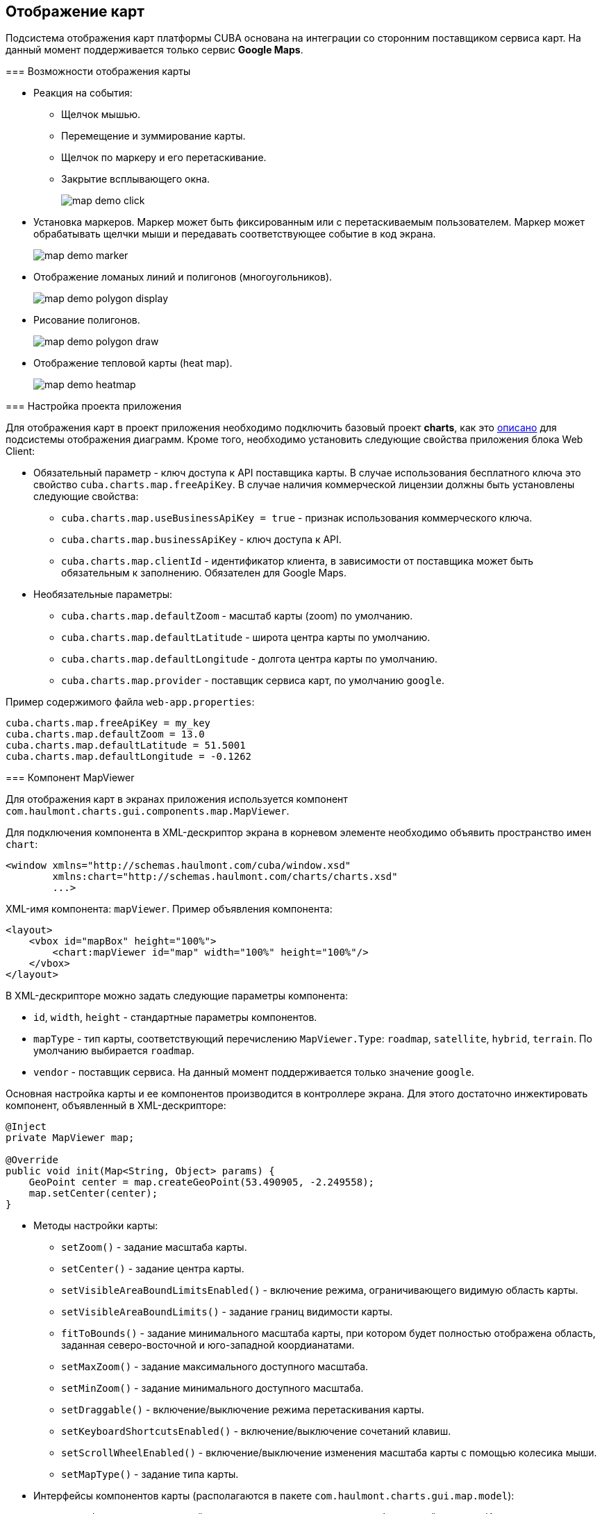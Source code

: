 [[map]]
== Отображение карт

Подсистема отображения карт платформы CUBA основана на интеграции со сторонним поставщиком сервиса карт. На данный момент поддерживается только сервис *Google Maps*.

[[map_features]]
=== Возможности отображения карты

* Реакция на события:

** Щелчок мышью.

** Перемещение и зуммирование карты.

** Щелчок по маркеру и его перетаскивание.

** Закрытие всплывающего окна.
+
image::map/map_demo_click.png[align="center"]

* Установка маркеров. Маркер может быть фиксированным или с перетаскиваемым пользователем. Маркер может обрабатывать щелчки мыши и передавать соответствующее событие в код экрана.
+
image::map/map_demo_marker.png[align="center"]

* Отображение ломаных линий и полигонов (многоугольников).
+
image::map/map_demo_polygon_display.png[align="center"]

* Рисование полигонов.
+
image::map/map_demo_polygon_draw.png[align="center"]

* Отображение тепловой карты (heat map).
+
image::map/map_demo_heatmap.png[align="center"]

[[map_project_setup]]
=== Настройка проекта приложения

Для отображения карт в проект приложения необходимо подключить базовый проект *charts*, как это <<chart_project_setup,описано>> для подсистемы отображения диаграмм. Кроме того, необходимо установить следующие свойства приложения блока Web Client:

* Обязательный параметр - ключ доступа к API поставщика карты. В случае использования бесплатного ключа это свойство `cuba.charts.map.freeApiKey`. В случае наличия коммерческой лицензии должны быть установлены следующие свойства:

** `cuba.charts.map.useBusinessApiKey = true` - признак использования коммерческого ключа.

** `cuba.charts.map.businessApiKey` - ключ доступа к API.

** `cuba.charts.map.clientId` - идентификатор клиента, в зависимости от поставщика может быть обязательным к заполнению. Обязателен для Google Maps.

* Необязательные параметры:

** `cuba.charts.map.defaultZoom` - масштаб карты (zoom) по умолчанию.

** `cuba.charts.map.defaultLatitude` - широта центра карты по умолчанию. 

** `cuba.charts.map.defaultLongitude` - долгота центра карты по умолчанию.

** `cuba.charts.map.provider` - поставщик сервиса карт, по умолчанию `google`.

Пример содержимого файла `web-app.properties`:

[source]
----
cuba.charts.map.freeApiKey = my_key
cuba.charts.map.defaultZoom = 13.0
cuba.charts.map.defaultLatitude = 51.5001
cuba.charts.map.defaultLongitude = -0.1262
---- 

[[mapViewer]]
=== Компонент MapViewer

Для отображения карт в экранах приложения используется компонент `com.haulmont.charts.gui.components.map.MapViewer`. 

Для подключения компонента в XML-дескриптор экрана в корневом элементе необходимо объявить пространство имен `chart`:

[source, xml]
----
<window xmlns="http://schemas.haulmont.com/cuba/window.xsd"
        xmlns:chart="http://schemas.haulmont.com/charts/charts.xsd"
        ...>
----

XML-имя компонента: `mapViewer`. Пример объявления компонента:

[source, xml]
----
<layout>
    <vbox id="mapBox" height="100%">
        <chart:mapViewer id="map" width="100%" height="100%"/>
    </vbox>
</layout>
----

В XML-дескрипторе можно задать следующие параметры компонента:

* `id`, `width`, `height` - стандартные параметры компонентов.

* `mapType` - тип карты, соответствующий перечислению `MapViewer.Type`: `roadmap`, `satellite`, `hybrid`, `terrain`. По умолчанию выбирается `roadmap`.

* `vendor` - поставщик сервиса. На данный момент поддерживается только значение `google`.

Основная настройка карты и ее компонентов производится в контроллере экрана. Для этого достаточно инжектировать компонент, объявленный в XML-дескрипторе:

[source, java]
----
@Inject
private MapViewer map;

@Override
public void init(Map<String, Object> params) {
    GeoPoint center = map.createGeoPoint(53.490905, -2.249558);
    map.setCenter(center);
}
----

* Методы настройки карты:

** `setZoom()` - задание масштаба карты.

** `setCenter()` - задание центра карты.

** `setVisibleAreaBoundLimitsEnabled()` - включение режима, ограничивающего видимую область карты.

** `setVisibleAreaBoundLimits()` - задание границ видимости карты.

** `fitToBounds()` - задание минимального масштаба карты, при котором будет полностью отображена область, заданная северо-восточной и юго-западной коордианатами.

** `setMaxZoom()` - задание максимального доступного масштаба.

** `setMinZoom()` - задание минимального доступного масштаба.

** `setDraggable()` - включение/выключение режима перетаскивания карты.

** `setKeyboardShortcutsEnabled()` - включение/выключение сочетаний клавиш.

** `setScrollWheelEnabled()` - включение/выключение изменения масштаба карты с помощью колесика мыши.

** `setMapType()` - задание типа карты.

* Интерфейсы компонентов карты (располагаются в пакете `com.haulmont.charts.gui.map.model`):

** `GeoPoint` - вспомогательный компонент, непосредственно не отображаемый на карте. Используется для задания параметров карты, таких как центр, границы, и для создания более сложных компонентов карты. Для создания объекта используется метод `createGeoPoint()` интерфейса `MapViewer`. Например:
+
[source, java]
----
GeoPoint center = map.createGeoPoint(53.490905, -2.249558);
map.setCenter(center);
----

** `Marker` - компонент для отметки места на карте. По умолчанию используется стандартная иконка сервиса карт. Для создания и размещения объекта на карте используются методы `createMarker()` и `addMarker()` интерфейса `MapViewer`. Например:
+
[source, java]
----
Marker marker = map.createMarker("My place", map.createGeoPoint(53.590905, -2.249558), true);
marker.setClickable(true);
map.addMarker(marker);
----

** `Polyline` - компонент для отображения ломаной линии. Для создания и размещения объекта на карте используются методы `createPolyline()` и `addPolyline()` интерфейса `MapViewer`. Например:
+
[source, java]
----
List<GeoPoint> coordinates = new ArrayList<>();
coordinates.add(map.createGeoPoint(53.49, -2.54));
coordinates.add(map.createGeoPoint(53.49, -2.22));
coordinates.add(map.createGeoPoint(53.89, -2.22));
coordinates.add(map.createGeoPoint(53.99, -2.94));
Polyline polyline = map.createPolyline(coordinates);
map.addPolyline(polyline);
----

** `Polygon` - компонент для отображения полигона. Для создания и размещения объекта на карте используются методы `createPolygon()` и `addPolygonOverlay()` интерфейса `MapViewer`. Например:
+
[source, java]
----
List<GeoPoint> coordinates = new ArrayList<>();
coordinates.add(map.createGeoPoint(53.49, -2.54));
coordinates.add(map.createGeoPoint(53.49, -2.22));
coordinates.add(map.createGeoPoint(53.89, -2.22));
coordinates.add(map.createGeoPoint(53.99, -2.94));
Polygon p = map.createPolygon(coordinates, "#9CFBA9", 0.6, "#2CA860", 1.0, 2);
map.addPolygonOverlay(p);
----

** `InfoWindow` - компонент карты для отображения информации во всплывающем окне. Для создания и размещения объекта на карте используются методы `createInfoWindow()` и `openInfoWindow()` интерфейса `MapViewer`. Например:
+
[source, java]
----
InfoWindow w = map.createInfoWindow("Some text");
map.openInfoWindow(w);
----
+
Информационное окно может быть привязано к маркеру, например:
+
[source, java]
----
map.addMarkerClickListener(new MarkerClickListener() {
    @Override
    public void onClick(MarkerClickEvent event) {
        Marker marker = event.getMarker();
        String caption = String.format("Marker clicked: %.2f, %.2f", 
                marker.getPosition().getLatitude(),
                marker.getPosition().getLongitude());
        InfoWindow w = map.createInfoWindow(caption, marker);
        map.openInfoWindow(w);
    }
});
----

** `HeatMapLayer` - слой тепловой карты: предназначен для изображения плотности данных в различных географических точках. Степень плотности точек отображается с помощью цвета. По умолчанию области с высокой плотностью точек отображаются красным цветом, а области с низкой - зелёным. Для создания и размещения объекта на карте используются методы `createHeatMapLayer()` и `addHeatMapLayer()` интерфейса `MapViewer`. Например:
+
[source, java]
----
HeatMapLayer heatMapLayer = map.createHeatMapLayer();
List<GeoPoint> data = new ArrayList<>();
data.add(map.createGeoPoint(53.450, -2.00));
data.add(map.createGeoPoint(53.451, -2.00));
data.add(map.createGeoPoint(53.452, -2.00));
data.add(map.createGeoPoint(53.453, -2.00));
data.add(map.createGeoPoint(53.454, -2.00));        
heatMapLayer.setData(data);
map.addHeatMapLayer(heatMapLayer);
----
+
Данные добавленного на карту слоя тепловой карты могут быть изменены с помощью дополнительного вызова метода `setData()`. Заново добавлять слой на карту при этом не требуется. 

** `DrawingOptions` - компонент поддержки рисования. В данный момент поддерживается только рисование полигонов. Режим рисования будет включен если в `MapViewer` передан экземпляр `DrawingOptions`. Пример использования:
+
[source, java]
----
DrawingOptions options = new DrawingOptions();
PolygonOptions polygonOptions = new PolygonOptions(true, true, "#993366", 0.6);
ControlOptions controlOptions = new ControlOptions(
    Position.TOP_CENTER, Arrays.asList(OverlayType.POLYGON));
options.setEnableDrawingControl(true);
options.setPolygonOptions(polygonOptions);
options.setDrawingControlOptions(controlOptions);
options.setInitialDrawingMode(OverlayType.POLYGON);
map.setDrawingOptions(options);
----

* Слушатели событий (располагаются в пакете `com.haulmont.charts.gui.map.model.listeners`):

** `MapMoveListener` - перемещение карты с зажаток клавишей мыши.

** `MapClickListener` - щелчок по карте.

** `MarkerClickListener` - щелчок по маркеру.

** `MarkerDragListener` - перетаскивание маркера.

** `InfoWindowClosedListener` - закрытие информационного окна.

** `PolygonCompleteListener` - создание полигона в режиме редактирования.

** `PolygonEditListener` - редактирование полигона (перемещение или добавление вершины существующего полигона).

** `MapInitListener` - завершение инициализации карты: вызывается один раз после первоначальной загрузки карты, когда тайлы загружены и координаты доступны.

Для более подробной информации о методах и параметрах компонентов карты см. соответствующие JavaDocs.

